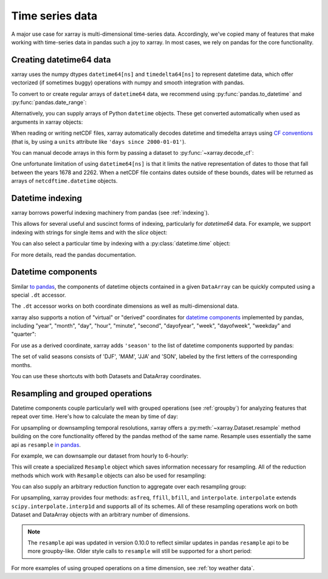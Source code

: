 .. _time-series:

================
Time series data
================

A major use case for xarray is multi-dimensional time-series data.
Accordingly, we've copied many of features that make working with time-series
data in pandas such a joy to xarray. In most cases, we rely on pandas for the
core functionality.

.. ipython:: python
   :suppress:

    import numpy as np
    import pandas as pd
    import xarray as xr

    np.random.seed(123456)

Creating datetime64 data
------------------------

xarray uses the numpy dtypes ``datetime64[ns]`` and ``timedelta64[ns]`` to
represent datetime data, which offer vectorized (if sometimes buggy) operations
with numpy and smooth integration with pandas.

To convert to or create regular arrays of ``datetime64`` data, we recommend
using :py:func:`pandas.to_datetime` and :py:func:`pandas.date_range`:

.. ipython:: python

    pd.to_datetime(['2000-01-01', '2000-02-02'])
    pd.date_range('2000-01-01', periods=365)

Alternatively, you can supply arrays of Python ``datetime`` objects. These get
converted automatically when used as arguments in xarray objects:

.. ipython:: python

    import datetime
    xr.Dataset({'time': datetime.datetime(2000, 1, 1)})

When reading or writing netCDF files, xarray automatically decodes datetime and
timedelta arrays using `CF conventions`_ (that is, by using a ``units``
attribute like ``'days since 2000-01-01'``).

.. _CF conventions: http://cfconventions.org

You can manual decode arrays in this form by passing a dataset to
:py:func:`~xarray.decode_cf`:

.. ipython:: python

    attrs = {'units': 'hours since 2000-01-01'}
    ds = xr.Dataset({'time': ('time', [0, 1, 2, 3], attrs)})
    xr.decode_cf(ds)

One unfortunate limitation of using ``datetime64[ns]`` is that it limits the
native representation of dates to those that fall between the years 1678 and
2262. When a netCDF file contains dates outside of these bounds, dates will be
returned as arrays of ``netcdftime.datetime`` objects.

Datetime indexing
-----------------

xarray borrows powerful indexing machinery from pandas (see :ref:`indexing`).

This allows for several useful and suscinct forms of indexing, particularly for
`datetime64` data. For example, we support indexing with strings for single
items and with the `slice` object:

.. ipython:: python

    time = pd.date_range('2000-01-01', freq='H', periods=365 * 24)
    ds = xr.Dataset({'foo': ('time', np.arange(365 * 24)), 'time': time})
    ds.sel(time='2000-01')
    ds.sel(time=slice('2000-06-01', '2000-06-10'))

You can also select a particular time by indexing with a
:py:class:`datetime.time` object:

.. ipython:: python

    ds.sel(time=datetime.time(12))

For more details, read the pandas documentation.

Datetime components
-------------------

Similar `to pandas`_, the components of datetime objects contained in a
given ``DataArray`` can be quickly computed using a special ``.dt`` accessor.

.. _to pandas: http://pandas.pydata.org/pandas-docs/stable/basics.html#basics-dt-accessors

.. ipython:: python

    time = pd.date_range('2000-01-01', freq='6H', periods=365 * 4)
    ds = xr.Dataset({'foo': ('time', np.arange(365 * 4)), 'time': time})
    ds.time.dt.hour
    ds.time.dt.dayofweek

The ``.dt`` accessor works on both coordinate dimensions as well as
multi-dimensional data.

xarray also supports a notion of "virtual" or "derived" coordinates for
`datetime components`__ implemented by pandas, including "year", "month",
"day", "hour", "minute", "second", "dayofyear", "week", "dayofweek", "weekday"
and "quarter":

__ http://pandas.pydata.org/pandas-docs/stable/api.html#time-date-components

.. ipython:: python

    ds['time.month']
    ds['time.dayofyear']

For use as a derived coordinate, xarray adds ``'season'`` to the list of
datetime components supported by pandas:

.. ipython:: python

    ds['time.season']
    ds['time'].dt.season

The set of valid seasons consists of 'DJF', 'MAM', 'JJA' and 'SON', labeled by
the first letters of the corresponding months.

You can use these shortcuts with both Datasets and DataArray coordinates.

Resampling and grouped operations
---------------------------------

Datetime components couple particularly well with grouped operations (see
:ref:`groupby`) for analyzing features that repeat over time. Here's how to
calculate the mean by time of day:

.. ipython:: python

    ds.groupby('time.hour').mean()

For upsampling or downsampling temporal resolutions, xarray offers a
:py:meth:`~xarray.Dataset.resample` method building on the core functionality
offered by the pandas method of the same name. Resample uses essentially the
same api as ``resample`` `in pandas`_.

.. _in pandas: http://pandas.pydata.org/pandas-docs/stable/timeseries.html#up-and-downsampling

For example, we can downsample our dataset from hourly to 6-hourly:

.. ipython:: python

    ds.resample(time='6H')

This will create a specialized ``Resample`` object which saves information
necessary for resampling. All of the reduction methods which work with
``Resample`` objects can also be used for resampling:

.. ipython:: python

   ds.resample(time='6H').mean()

You can also supply an arbitrary reduction function to aggregate over each
resampling group:

.. ipython:: python

   ds.resample(time='6H').reduce(np.mean)

For upsampling, xarray provides four methods: ``asfreq``, ``ffill``, ``bfill``,
and ``interpolate``. ``interpolate`` extends ``scipy.interpolate.interp1d`` and
supports all of its schemes. All of these resampling operations work on both
Dataset and DataArray objects with an arbitrary number of dimensions.

.. note::

   The ``resample`` api was updated in version 0.10.0 to reflect similar
   updates in pandas ``resample`` api to be more groupby-like. Older style
   calls to ``resample`` will still be supported for a short period:

   .. ipython:: python

    ds.resample('6H', dim='time', how='mean')


For more examples of using grouped operations on a time dimension, see
:ref:`toy weather data`.
